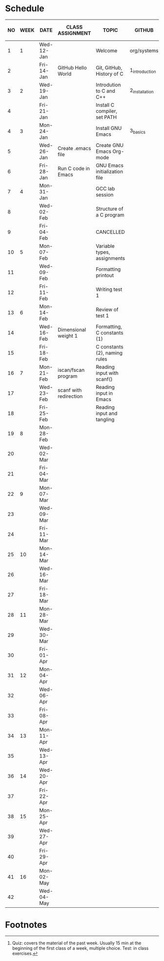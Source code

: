 #+options: toc:nil num:nil
#+startup: hideblocks overview
* Schedule

   | NO | WEEK | DATE       | CLASS ASSIGNMENT       | TOPIC                         | GITHUB         | ASSIGNMENT (LAB PROJECT) | TEST[fn:1]   |
   |----+------+------------+------------------------+-------------------------------+----------------+--------------------------+--------------|
   |  1 |    1 | Wed-12-Jan |                        | Welcome                       | org/systems    | Survey                   | Entry survey |
   |  2 |      | Fri-14-Jan | GitHub Hello World     | Git, GitHub, History of C     | 1_introduction | GitHub Hello World       |              |
   |----+------+------------+------------------------+-------------------------------+----------------+--------------------------+--------------|
   |  3 |    2 | Wed-19-Jan |                        | Introdution to C and C++      | 2_installation | Emacs online tutorial    | Quiz 1       |
   |  4 |      | Fri-21-Jan |                        | Install C compiler, set PATH  |                |                          |              |
   |----+------+------------+------------------------+-------------------------------+----------------+--------------------------+--------------|
   |  4 |    3 | Mon-24-Jan |                        | Install GNU Emacs             | 3_basics       | Program  1 (Org-mode)    | Quiz 2       |
   |  5 |      | Wed-26-Jan | Create .emacs file     | Create GNU Emacs Org-mode     |                |                          |              |
   |  6 |      | Fri-28-Jan | Run C code in Emacs    | GNU Emacs initialization file |                |                          |              |
   |----+------+------------+------------------------+-------------------------------+----------------+--------------------------+--------------|
   |  7 |    4 | Mon-31-Jan |                        | GCC lab session               |                | Program 2 (checkmarks)   |              |
   |  8 |      | Wed-02-Feb |                        | Structure of a C program      |                |                          | Quiz 3       |
   |  9 |      | Fri-04-Feb |                        | CANCELLED                     |                |                          |              |
   |----+------+------------+------------------------+-------------------------------+----------------+--------------------------+--------------|
   | 10 |    5 | Mon-07-Feb |                        | Variable types, assignments   |                | Program 3 (dweight)      |              |
   | 11 |      | Wed-09-Feb |                        | Formatting printout           |                |                          |              |
   | 12 |      | Fri-11-Feb |                        | Writing test 1                |                |                          | Test 1       |
   |----+------+------------+------------------------+-------------------------------+----------------+--------------------------+--------------|
   | 13 |    6 | Mon-14-Feb |                        | Review of test 1              |                | Program 4 (volume)       |              |
   | 14 |      | Wed-16-Feb | Dimensional weight 1   | Formatting, C constants (1)   |                |                          |              |
   | 15 |      | Fri-18-Feb |                        | C constants (2), naming rules |                |                          |              |
   |----+------+------------+------------------------+-------------------------------+----------------+--------------------------+--------------|
   | 16 |    7 | Mon-21-Feb | iscan/fscan program    | Reading input with scanf()    |                | Program 5 (phone)        | Quiz 4       |
   | 17 |      | Wed-23-Feb | scanf with redirection | Reading input in Emacs        |                |                          |              |
   | 18 |      | Fri-25-Feb |                        | Reading input and tangling    |                |                          |              |
   |----+------+------------+------------------------+-------------------------------+----------------+--------------------------+--------------|
   | 19 |    8 | Mon-28-Feb |                        |                               |                | Program 6                | Quiz 5       |
   | 20 |      | Wed-02-Mar |                        |                               |                |                          |              |
   | 21 |      | Fri-04-Mar |                        |                               |                |                          |              |
   |----+------+------------+------------------------+-------------------------------+----------------+--------------------------+--------------|
   | 22 |    9 | Mon-07-Mar |                        |                               |                | Program 7                | Quiz 6       |
   | 23 |      | Wed-09-Mar |                        |                               |                |                          |              |
   | 24 |      | Fri-11-Mar |                        |                               |                |                          |              |
   |----+------+------------+------------------------+-------------------------------+----------------+--------------------------+--------------|
   | 25 |   10 | Mon-14-Mar |                        |                               |                | Program 8                | Test 2       |
   | 26 |      | Wed-16-Mar |                        |                               |                |                          |              |
   | 27 |      | Fri-18-Mar |                        |                               |                |                          |              |
   |----+------+------------+------------------------+-------------------------------+----------------+--------------------------+--------------|
   | 28 |   11 | Mon-28-Mar |                        |                               |                | Program 9                | Quiz 7       |
   | 29 |      | Wed-30-Mar |                        |                               |                |                          |              |
   | 30 |      | Fri-01-Apr |                        |                               |                |                          |              |
   |----+------+------------+------------------------+-------------------------------+----------------+--------------------------+--------------|
   | 31 |   12 | Mon-04-Apr |                        |                               |                | Program 10               | Quiz 8       |
   | 32 |      | Wed-06-Apr |                        |                               |                |                          |              |
   | 33 |      | Fri-08-Apr |                        |                               |                |                          |              |
   |----+------+------------+------------------------+-------------------------------+----------------+--------------------------+--------------|
   | 34 |   13 | Mon-11-Apr |                        |                               |                | Program 11               | Quiz 9       |
   | 35 |      | Wed-13-Apr |                        |                               |                |                          |              |
   |----+------+------------+------------------------+-------------------------------+----------------+--------------------------+--------------|
   | 36 |   14 | Wed-20-Apr |                        |                               |                | Program 12               | Test 3       |
   | 37 |      | Fri-22-Apr |                        |                               |                |                          |              |
   |----+------+------------+------------------------+-------------------------------+----------------+--------------------------+--------------|
   | 38 |   15 | Mon-25-Apr |                        |                               |                | Program 13               | Quiz 10      |
   | 39 |      | Wed-27-Apr |                        |                               |                |                          |              |
   | 40 |      | Fri-29-Apr |                        |                               |                |                          |              |
   |----+------+------------+------------------------+-------------------------------+----------------+--------------------------+--------------|
   | 41 |   16 | Mon-02-May |                        |                               |                |                          | Quiz 11      |
   | 42 |      | Wed-04-May |                        |                               |                |                          |              |
   |----+------+------------+------------------------+-------------------------------+----------------+--------------------------+--------------|

* Footnotes

[fn:2]Chapter or subchapter in King, C Programming (2e), Norton
(2008). 

[fn:1]Quiz: covers the material of the past week. Usually 15 min at
the beginning of the first class of a week, multiple choice. Test: in
class exercises.
